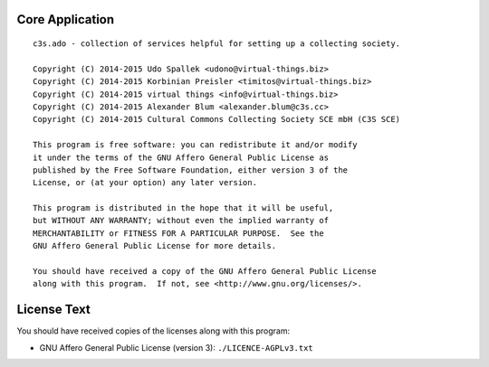 Core Application
================

::

    c3s.ado - collection of services helpful for setting up a collecting society.

    Copyright (C) 2014-2015 Udo Spallek <udono@virtual-things.biz>
    Copyright (C) 2014-2015 Korbinian Preisler <timitos@virtual-things.biz>
    Copyright (C) 2014-2015 virtual things <info@virtual-things.biz>
    Copyright (C) 2014-2015 Alexander Blum <alexander.blum@c3s.cc>
    Copyright (C) 2014-2015 Cultural Commons Collecting Society SCE mbH (C3S SCE)

    This program is free software: you can redistribute it and/or modify
    it under the terms of the GNU Affero General Public License as
    published by the Free Software Foundation, either version 3 of the
    License, or (at your option) any later version.
    
    This program is distributed in the hope that it will be useful,
    but WITHOUT ANY WARRANTY; without even the implied warranty of
    MERCHANTABILITY or FITNESS FOR A PARTICULAR PURPOSE.  See the
    GNU Affero General Public License for more details.
    
    You should have received a copy of the GNU Affero General Public License
    along with this program.  If not, see <http://www.gnu.org/licenses/>.


License Text
============

You should have received copies of the licenses along with this program:

- GNU Affero General Public License (version 3): ``./LICENCE-AGPLv3.txt``
